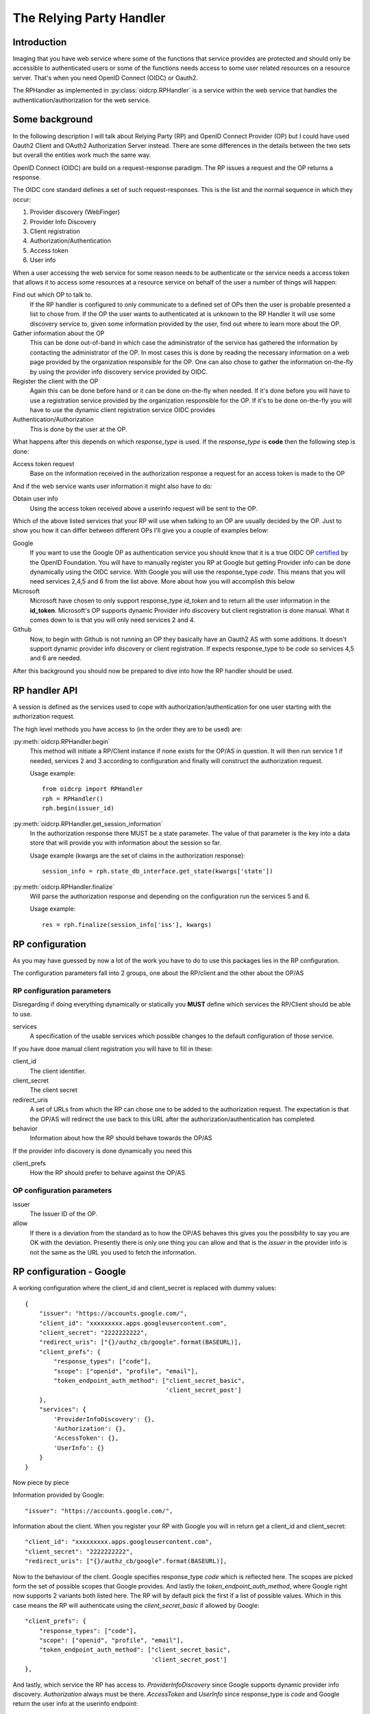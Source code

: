 .. _oidcrp_rp:

*************************
The Relying Party Handler
*************************

------------
Introduction
------------

Imaging that you have web service where some of the functions that service
provides are protected and should only be accessible to authenticated users or
some of the functions needs access to some user related resources on a
resource server. That's when you need OpenID Connect (OIDC) or Oauth2.

The RPHandler as implemented in :py:class:`oidcrp.RPHandler` is a service within
the web service that handles the authentication/authorization for the web
service.

---------------
Some background
---------------

In the following description I will talk about Relying Party (RP)
and OpenID Connect Provider (OP) but I could have used Oauth2 Client
and OAuth2 Authorization Server instead. There are some differences
in the details between the two sets but overall the entities work much the same
way.

OpenID Connect (OIDC) are build on a request-response paradigm.
The RP issues a request and the OP returns a response.

The OIDC core standard defines a set of such request-responses.
This is the list and the normal sequence in which they occur:

1. Provider discovery (WebFinger)
2. Provider Info Discovery
3. Client registration
4. Authorization/Authentication
5. Access token
6. User info

When a user accessing the web service for some reason needs to be authenticate
or the service needs a access token that allows it to access some resources
at a resource service on behalf of the user a number of things will happen:

Find out which OP to talk to.
    If the RP handler is configured to only communicate to a defined set of OPs
    then the user is probable presented a list to chose from.
    If the OP the user wants to authenticated at is unknown to the RP Handler
    it will use some discovery service to, given some information provided by
    the user, find out where to learn more about the OP.

Gather information about the OP
    This can be done out-of-band in which case the administrator of the service
    has gathered the information by contacting the administrator of the OP.
    In most cases this is done by reading the necessary information on a web
    page provided by the organization responsible for the OP.
    One can also chose to gather the information on-the-fly by using the
    provider info discovery service provided by OIDC.

Register the client with the OP
    Again this can be done before hand or it can be done on-the-fly when needed.
    If it's done before you will have to use a registration service provided by
    the organization responsible for the OP.
    If it's to be done on-the-fly you will have to use the dynamic client
    registration service OIDC provides

Authentication/Authorization
    This is done by the user at the OP.

What happens after this depends on which *response_type* is used. If the
*response_type* is **code** then the following step is done:

Access token request
    Base on the information received in the authorization response a request
    for an access token is made to the OP

And if the web service wants user information it might also have to do:

Obtain user info
    Using the access token received above a userinfo request will be sent to the
    OP.

Which of the above listed services that your RP will use when talking to an OP
are usually decided by the OP. Just to show you how it can differ between
different OPs I'll give you a couple of examples below:

Google
    If you want to use the Google OP as authentication service you should know
    that it is a true OIDC OP `certified`_ by the OpenID Foundation. You will
    have to manually register you RP at Google but getting Provider info can be
    done dynamically using the OIDC service. With Google you will use the
    response_type *code*. This means that you will need services 2,4,5 and 6
    from the list above. More about how you will accomplish this below

Microsoft
    Microsoft have chosen to only support response_type *id_token* and to
    return all the user information in the **id_token**. Microsoft's OP
    supports dynamic Provider info discovery but client registration is
    done manual. What it comes down to is that you will only need services
    2 and 4.

Github
    Now, to begin with Github is not running an OP they basically have an
    Oauth2 AS with some additions. It doesn't support dynamic provider info
    discovery or client registration. If expects response_type to be *code*
    so services 4,5 and 6 are needed.

.. _certified : http://openid.net/certification/

After this background you should now be prepared to dive into how the RP handler
should be used.

--------------
RP handler API
--------------

A session is defined as the services used to cope with authorization/authentication
for one user starting with the authorization request.

The high level methods you have access to (in the order they are to be
used) are:

:py:meth:`oidcrp.RPHandler.begin`
    This method will initiate a RP/Client instance if none exists for the
    OP/AS in question. It will then run service 1 if needed, services 2 and 3
    according to configuration and finally will construct the authorization
    request.

    Usage example::

        from oidcrp import RPHandler
        rph = RPHandler()
        rph.begin(issuer_id)


:py:meth:`oidcrp.RPHandler.get_session_information`
    In the authorization response there MUST be a state parameter. The value
    of that parameter is the key into a data store that will provide you
    with information about the session so far.

    Usage example (kwargs are the set of claims in the authorization response)::

        session_info = rph.state_db_interface.get_state(kwargs['state'])

:py:meth:`oidcrp.RPHandler.finalize`
    Will parse the authorization response and depending on the configuration
    run the services 5 and 6.

    Usage example::

        res = rph.finalize(session_info['iss'], kwargs)

----------------
RP configuration
----------------

As you may have guessed by now a lot of the work you have to do to use this
packages lies in the RP configuration.

The configuration parameters fall into 2 groups, one about the RP/client and
the other about the OP/AS

RP configuration parameters
---------------------------

Disregarding if doing everything dynamically or statically you **MUST**
define which services the RP/Client should be able to use.

services
    A specification of the usable services which possible changes to the
    default configuration of those service.

If you have done manual client registration you will have to fill in these:

client_id
    The client identifier.

client_secret
    The client secret

redirect_uris
    A set of URLs from which the RP can chose one to be added to the
    authorization request. The expectation is that the OP/AS will redirect
    the use back to this URL after the authorization/authentication has
    completed.

behavior
    Information about how the RP should behave towards the OP/AS

If the provider info discovery is done dynamically you need this

client_prefs
    How the RP should prefer to behave against the OP/AS

OP configuration parameters
---------------------------

issuer
    The Issuer ID of the OP.

allow
    If there is a deviation from the standard as to how the OP/AS behaves this
    gives you the possibility to say you are OK with the deviation.
    Presently there is only one thing you can allow and that is the *issuer*
    in the provider info is not the same as the URL you used to fetch the
    information.

-------------------------
RP configuration - Google
-------------------------

A working configuration where the client_id and client_secret is replaced
with dummy values::

    {
        "issuer": "https://accounts.google.com/",
        "client_id": "xxxxxxxxx.apps.googleusercontent.com",
        "client_secret": "2222222222",
        "redirect_uris": ["{}/authz_cb/google".format(BASEURL)],
        "client_prefs": {
            "response_types": ["code"],
            "scope": ["openid", "profile", "email"],
            "token_endpoint_auth_method": ["client_secret_basic",
                                           'client_secret_post']
        },
        "services": {
            'ProviderInfoDiscovery': {},
            'Authorization': {},
            'AccessToken': {},
            'UserInfo': {}
        }
    }


Now piece by piece

Information provided by Google::

        "issuer": "https://accounts.google.com/",

Information about the client. When you register your RP with Google you will
in return get a client_id and client_secret::

        "client_id": "xxxxxxxxx.apps.googleusercontent.com",
        "client_secret": "2222222222",
        "redirect_uris": ["{}/authz_cb/google".format(BASEURL)],

Now to the behaviour of the client. Google specifies response_type *code* which
is reflected here. The scopes are picked form the set of possible scopes that
Google provides. And lastly the *token_endpoint_auth_method*, where Google
right now supports 2 variants both listed here. The RP will by default pick
the first if a list of possible values. Which in this case means the RP will
authenticate using the *client_secret_basic* if allowed by Google::

        "client_prefs": {
            "response_types": ["code"],
            "scope": ["openid", "profile", "email"],
            "token_endpoint_auth_method": ["client_secret_basic",
                                           'client_secret_post']
        },

And lastly, which service the RP has access to. *ProviderInfoDiscovery* since
Google supports dynamic provider info discovery. *Authorization* always must be
there. *AccessToken* and *UserInfo* since response_type is *code* and Google
return the user info at the userinfo endpoint::


        "services": {
            'ProviderInfoDiscovery': {},
            'Authorization': {},
            'AccessToken': {},
            'UserInfo': {}
        }



----------------------------
RP configuration - Microsoft
----------------------------

Configuration that allows you to use a Microsoft OP as identity provider::

    {
        'issuer': 'https://login.microsoftonline.com/<tenant_id>/v2.0',
        'client_id': '242424242424',
        'client_secret': 'ipipipippipipippi',
        "redirect_uris": ["{}/authz_cb/microsoft".format(BASEURL)],
        "client_prefs": {
            "response_types": ["id_token"],
            "scope": ["openid"],
            "token_endpoint_auth_method": ['client_secret_post'],
            "response_mode": 'form_post'
        },
        "allow": {
            "issuer_mismatch": True
        },
        "services": {
            'ProviderInfoDiscovery':{},
            'Authorization': {}
        }
    }

One piece at the time. Microsoft has something called a tenant. Either you
specify your RP to only one tenant in which case the issuer returned
as *iss* in the id_token will be the same as the *issuer*. If our RP
is expected to work in a multi-tenant environment then the *iss* will never
match issuer. Let's assume our RP works in a single-tenant context::

        'issuer': 'https://login.microsoftonline.com/<tenant_id>/v2.0',
        "allow": {
            "issuer_mismatch": True
        },

Information about the client. When you register your RP with Microsoft you will
in return get a client_id and client_secret::

        'client_id': '242424242424',
        'client_secret': 'ipipipippipipippi',
        "redirect_uris": ["{}/authz_cb/microsoft".format(BASEURL)],

Regarding the behaviour of the RP, Microsoft have chosen to only support the
response_type *id_token*. Microsoft have also chosen to return the authorization
response not in the fragment of the redirect URL which is the default but
instead using the response_mode *form_post*. *client_secret_post* is a
client authentication that Microsoft supports at the token enpoint::

        "client_prefs": {
            "response_types": ["id_token"],
            "scope": ["openid"],
            "token_endpoint_auth_method": ['client_secret_post'],
            "response_mode": 'form_post'
        },

And lastly, which service the RP has access to. *ProviderInfoDiscovery* since
Microsoft supports dynamic provider info discovery. *Authorization* always must be
there. And in this case this is it. All the user info will be included in the
*id_token* that is returned in the authorization response::

        "services": {
            'ProviderInfoDiscovery':{},
            'Authorization': {}
        }


-------------------------
RP configuration - Github
-------------------------

As mentioned before Github runs an OAuth2 AS not an OP.
Still we can talk to it using this configuration::

    {
        "issuer": "https://github.com/login/oauth/authorize",
        'client_id': 'eeeeeeeee',
        'client_secret': 'aaaaaaaaaaaaa',
        "redirect_uris": ["{}/authz_cb/github".format(BASEURL)],
        "behaviour": {
            "response_types": ["code"],
            "scope": ["user", "public_repo"],
            "token_endpoint_auth_method": ['']
        },
        "provider_info": {
            "authorization_endpoint":
                "https://github.com/login/oauth/authorize",
            "token_endpoint":
                "https://github.com/login/oauth/access_token",
            "userinfo_endpoint":
                "https://api.github.com/user"
        },
        'services': {
            'Authorization': {},
            'AccessToken': {'response_body_type': 'urlencoded'},
            'UserInfo': {'default_authn_method': ''}
        }
    }

Part by part.
Like with Google and Microsoft, Github expects you to register your client in
advance. You register teh redirect_uris and in return will get *client_id* and
*client_secret*::

        'client_id': 'eeeeeeeee',
        'client_secret': 'aaaaaaaaaaaaa',
        "redirect_uris": ["{}/authz_cb/github".format(BASEURL)],

Since Github doesn't support dynamic provder info discovery you have to enter
that information in the configuration::

        "issuer": "https://github.com/login/oauth/authorize",
        "provider_info": {
            "authorization_endpoint":
                "https://github.com/login/oauth/authorize",
            "token_endpoint":
                "https://github.com/login/oauth/access_token",
            "userinfo_endpoint":
                "https://api.github.com/user"
        },

Regarding the client behaviour the Github AS expects response_type *code*.
The number of scope values is rather large I've just chose 2 here.
No client authentication at the token endpoint is expected::

        "behaviour": {
            "response_types": ["code"],
            "scope": ["user", "public_repo"],
            "token_endpoint_auth_method": ['']
        },

And about services, *Authorization* as always, *AccessToken* to convert the
received *code* in the authorization response into an access token which later
can be used to access user info at the userinfo endpoint.
Github deviates from the standard in a number of way. First the Oauth2
standard doesn't mention anything like an userinfo endpoint, that is OIDC.
So Github has implemented something that is inbetween OAuth2 and OIDC.
What's more disturbing is that the accesstoken response by default is not
encoded as a JSON document which the standard say but instead it's
urlencoded. Lucky for us, we can deal with both these things by configuration
rather then writing code.::

        'services': {
            'Authorization': {},
            'AccessToken': {'response_body_type': 'urlencoded'},
            'UserInfo': {'default_authn_method': ''}
        }
